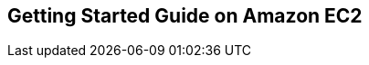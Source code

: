 == Getting Started Guide on Amazon EC2
:type: link
:path: /c/link/ec2_aws_tools
:url: http://docs.amazonwebservices.com/AWSEC2/latest/GettingStartedGuide/Welcome.html

